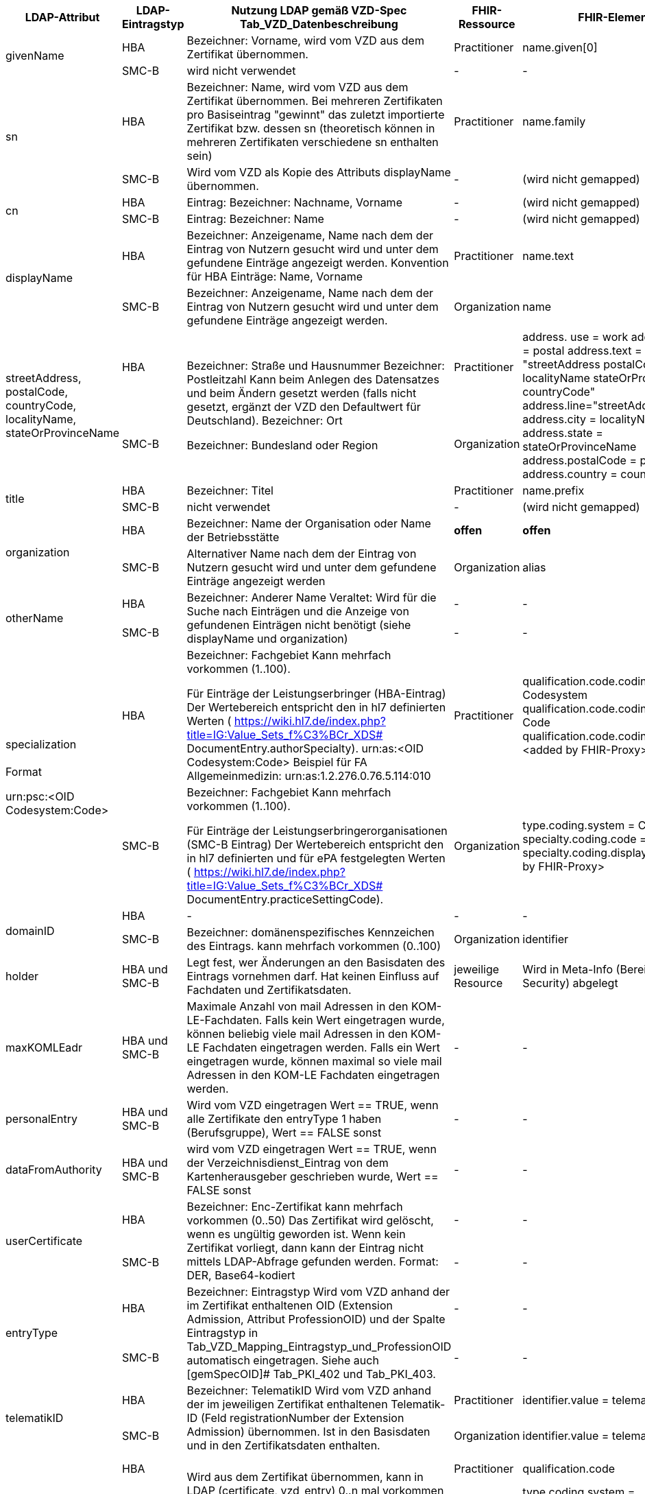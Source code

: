 [cols="2,1,2,1,2,2",options="header"]
|============================
|LDAP-Attribut |LDAP-Eintragstyp |Nutzung LDAP gemäß VZD-Spec Tab_VZD_Datenbeschreibung |FHIR-Ressource | FHIR-Element | Bemerkungen

.2+|givenName |HBA |Bezeichner: Vorname, wird vom VZD aus dem Zertifikat übernommen. |Practitioner |         name.given[0] | 
|SMC-B |wird nicht verwendet |- | - | 

.2+|sn |HBA |Bezeichner: Name, wird vom VZD aus dem Zertifikat übernommen.
Bei mehreren Zertifikaten pro Basiseintrag "gewinnt" das zuletzt importierte Zertifikat bzw. dessen sn (theoretisch können in mehreren Zertifikaten verschiedene sn enthalten sein)
|Practitioner | name.family | 
|SMC-B |Wird vom VZD als Kopie des Attributs displayName übernommen. |- | (wird nicht gemapped) | 

.2+|cn |HBA |Eintrag: Bezeichner: Nachname, Vorname | - | (wird nicht gemapped) .2+| 
|SMC-B |Eintrag: Bezeichner: Name |- | (wird nicht gemapped) 

.2+|displayName |HBA |Bezeichner: Anzeigename, Name nach dem der Eintrag von Nutzern gesucht wird und unter dem gefundene Einträge angezeigt werden. Konvention für HBA Einträge: Name, Vorname | Practitioner | name.text | TI-Practitioner:
family und given werden durch givenName und sn gesetzt: https://www.hl7.org/fhir/datatypes.html#HumanName
|SMC-B |Bezeichner: Anzeigename, Name nach dem der Eintrag von Nutzern gesucht wird und unter dem gefundene Einträge angezeigt werden. |Organization | name | 

.2+|streetAddress,
postalCode,
countryCode,
localityName,
stateOrProvinceName |HBA .2+|Bezeichner: Straße und Hausnummer
Bezeichner: Postleitzahl
Kann beim Anlegen des Datensatzes und beim Ändern gesetzt werden (falls nicht gesetzt, ergänzt der VZD den Defaultwert für Deutschland).
Bezeichner: Ort

Bezeichner: Bundesland oder Region | Practitioner 
.2+| address. use = work
address.type = postal
address.text = "streetAddress&#13;&#10;postalCode &#13;&#10;localityName&#13;&#10;
stateOrProvinceName&#13;
&#10;countryCode"
address.line="streetAddress"
address.city = localityName
address.state = stateOrProvinceName
address.postalCode = postalCode
address.country = countryCode
.2+| HL7 Deutschland hat die Adresse definiert:

https://simplifier.net/basisprofil-de-r4/addressdebasis

Wird wie definiert umgesetzt.
|SMC-B |Organization  

.2+|title |HBA |Bezeichner: Titel | Practitioner | name.prefix |Leer oder Titel nur mit "-" werden nicht übernommen. 
|SMC-B |nicht verwendet |- | (wird nicht gemapped) |

.2+|organization |HBA |Bezeichner: Name der Organisation oder Name der Betriebsstätte | *offen* | *offen* |
|SMC-B |Alternativer Name nach dem der Eintrag von Nutzern gesucht wird und unter dem gefundene Einträge angezeigt werden |Organization | alias |

.2+|otherName |HBA .2+|Bezeichner: Anderer Name Veraltet: Wird für die Suche nach Einträgen und die Anzeige von gefundenen Einträgen nicht benötigt (siehe displayName und organization) | - | - .2+| Veraltet wird nicht gemapped.
|SMC-B |- |-  

.2+|specialization +
 +
Format

urn:psc:<OID Codesystem:Code> |HBA |Bezeichner: Fachgebiet
Kann mehrfach vorkommen (1..100).

Für Einträge der Leistungserbringer (HBA-Eintrag)
Der Wertebereich entspricht den in hl7 definierten Werten ( https://wiki.hl7.de/index.php?title=IG:Value_Sets_f%C3%BCr_XDS# DocumentEntry.authorSpecialty). urn:as:<OID Codesystem:Code> Beispiel für FA Allgemeinmedizin: urn:as:1.2.276.0.76.5.114:010 | Practitioner | qualification.code.coding.system = Codesystem
qualification.code.coding.code = Code
qualification.code.coding.display = <added by FHIR-Proxy> 
| specialization enthält die medizinische Fachrichtung (Allgemein, Augen, Kinder, ...) 

im Gegensatz zur professionOID, die die Art der LEI beschreibt (Arztpraxis, Zahnarztpraxis, Krankenhaus, ...)

Es werden folgenden Codes verwendet: https://simplifier.net/packages/de.basisprofil.r4/1.2.0/files/483083

Codesystem ist ensprechend:  urn:oid:1.2.276.0.76.5.114
|SMC-B |Bezeichner: Fachgebiet
Kann mehrfach vorkommen (1..100).

Für Einträge der Leistungserbringerorganisationen (SMC-B Eintrag) Der Wertebereich entspricht den in hl7 definierten und für ePA festgelegten Werten ( https://wiki.hl7.de/index.php?title=IG:Value_Sets_f%C3%BCr_XDS# DocumentEntry.practiceSettingCode). 
| Organization | type.coding.system = Codesystem
specialty.coding.code = Code
specialty.coding.display = <added by FHIR-Proxy> |
ValueSets / Code Systems definiert:
https://simplifier.net/vzd-fhir-directory

.2+|domainID |HBA | - | - | - | -
|SMC-B |Bezeichner: domänenspezifisches Kennzeichen des Eintrags. kann mehrfach vorkommen (0..100)
| Organization | identifier|
Es wird ein "genereller" Identifier Type für diese domainID verwendet. 
Annahme: Identifier.type = domainID

|holder |HBA und SMC-B |Legt fest, wer Änderungen an den Basisdaten des Eintrags vornehmen darf. Hat keinen Einfluss auf Fachdaten und Zertifikatsdaten. 
| jeweilige Resource | Wird in Meta-Info (Bereich Security) abgelegt | -

|maxKOMLEadr |HBA und SMC-B |Maximale Anzahl von mail Adressen in den KOM-LE-Fachdaten. Falls kein Wert eingetragen wurde, können beliebig viele mail Adressen in den KOM-LE Fachdaten eingetragen werden. Falls ein Wert eingetragen wurde, können maximal so viele mail Adressen in den KOM-LE Fachdaten eingetragen werden.
| - | - |Wird aktuelle nicht synchronisiert, da dieses nicht für die TIM-Umsetzung gebraucht wird und in FHIR anderes geregelt werden kann.

|personalEntry |HBA und SMC-B |Wird vom VZD eingetragen Wert == TRUE, wenn alle Zertifikate den entryType 1 haben (Berufsgruppe), Wert == FALSE sonst
| - | - |

|dataFromAuthority |HBA und SMC-B |wird vom VZD eingetragen Wert == TRUE, wenn der Verzeichnisdienst_Eintrag von dem Kartenherausgeber geschrieben wurde, Wert == FALSE sonst
| - | - |Wird über neues Berechtigungsmodell behandelet

.2+|userCertificate |HBA .2+|Bezeichner: Enc-Zertifikat kann mehrfach vorkommen (0..50) Das Zertifikat wird gelöscht, wenn es ungültig geworden ist. Wenn kein Zertifikat vorliegt, dann kann der Eintrag nicht mittels LDAP-Abfrage gefunden werden. Format: DER, Base64-kodiert | - | - |Da aktuelle nur erste einmal der TIM-UserCase umgesetzt wird, werden keine KIM-Zertifikat genutzt.
|SMC-B 
| - | - |
Da aktuelle nur erste einmal der TIM-UserCase umgesetzt wird, werden keine KIM-Zertifikat genutzt.

.2+|entryType |HBA .2+|Bezeichner: Eintragstyp Wird vom VZD anhand der im Zertifikat enthaltenen OID (Extension Admission, Attribut ProfessionOID) und der Spalte Eintragstyp in Tab_VZD_Mapping_Eintragstyp_und_ProfessionOID automatisch eingetragen. Siehe auch [gemSpecOID]# Tab_PKI_402 und Tab_PKI_403. | - | - |Wird für EPA perspektivisch genutzt. Aus diesem Grund wird aktuelle hier keine Mapping vorgesehen.
|SMC-B 
| - | - |
Wird für EPA perspektivisch genutzt. Aus diesem Grund wird aktuelle hier keine Mapping vorgesehen.

.2+|telematikID |HBA .2+|Bezeichner: TelematikID Wird vom VZD anhand der im jeweiligen Zertifikat enthaltenen Telematik-ID (Feld registrationNumber der Extension Admission) übernommen. Ist in den Basisdaten und in den Zertifikatsdaten enthalten. 
| Practitioner  | identifier.value = telematikID |
|SMC-B | Organization | identifier.value = telematikID |

.2+|professionOID |HBA .2+|
Wird aus dem Zertifikat übernommen, 
kann in LDAP (certificate, vzd_entry) 0..n mal vorkommen (im vzd_entry Gesamtmenge aller in allen Zertifikaten enthaltenen OIDs).
Verhalten beim Löschen des letzten Zertifikats zu einem Basiseintrag: eine oder mehrere professionOIDs werden aus vzd_entry gelöscht.
| Practitioner  | qualification.code | ValueSet: https://simplifier.net/vzd-fhir-directory/practitionerqualificationvs
|SMC-B | Organization | type.coding.system = https://simplifier.net/vzd-fhir-directory/organizationprofessionoid
type.coding.code = professionOID
type.coding.display = display aus https://simplifier.net/vzd-fhir-directory/organizationtypevs
| 
|usage |HBA und SMC-B | 
| - | - |

|description |HBA und SMC-B | 
| - | - |

|mail |HBA und SMC-B | Wird im aktuellen FHIR VZD Release nicht synchronisiert
| Endpoint | address | KIM Informationen werden als Endpoint kodiert, s.
https://simplifier.net/vzd-fhir-directory/endpointdirectory


|KOM-LE-Version |HBA und SMC-B | Wird im aktuellen FHIR VZD Release nicht synchronisiert
| Endpoint | connectionType | KIM Informationen werden als Endpoint kodiert, s.
https://simplifier.net/vzd-fhir-directory/endpointdirectory

|changeDateTime |HBA und SMC-B | 
| jeweilige Resource | Meta | wird in die FHIR Meta Daten übernommen

|============================
